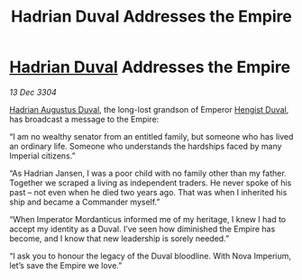 :PROPERTIES:
:ID:       53aff205-8b3d-40ae-a401-319f418c0cca
:END:
#+title: Hadrian Duval Addresses the Empire
#+filetags: :Empire:3304:galnet:

* [[id:c4f47591-9c52-441f-8853-536f577de922][Hadrian Duval]] Addresses the Empire

/13 Dec 3304/

[[id:c4f47591-9c52-441f-8853-536f577de922][Hadrian Augustus Duval]], the long-lost grandson of Emperor [[id:3cb0755e-4deb-442b-898b-3f0c6651636e][Hengist Duval]], has broadcast a message to the Empire: 

“I am no wealthy senator from an entitled family, but someone who has lived an ordinary life. Someone who understands the hardships faced by many Imperial citizens.” 

“As Hadrian Jansen, I was a poor child with no family other than my father. Together we scraped a living as independent traders. He never spoke of his past – not even when he died two years ago. That was when I inherited his ship and became a Commander myself.” 

“When Imperator Mordanticus informed me of my heritage, I knew I had to accept my identity as a Duval. I’ve seen how diminished the Empire has become, and I know that new leadership is sorely needed.” 

“I ask you to honour the legacy of the Duval bloodline. With Nova Imperium, let’s save the Empire we love.”
